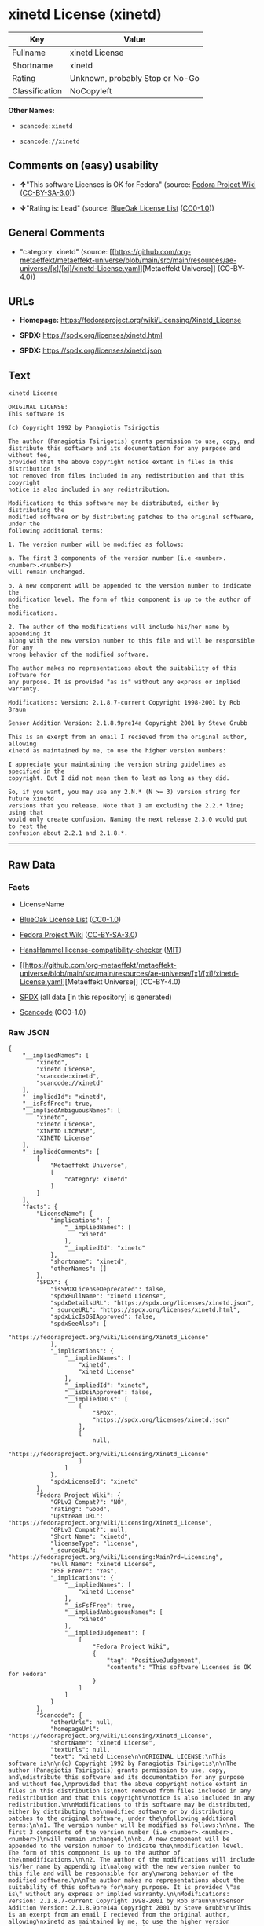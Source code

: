 * xinetd License (xinetd)
| Key            | Value                           |
|----------------+---------------------------------|
| Fullname       | xinetd License                  |
| Shortname      | xinetd                          |
| Rating         | Unknown, probably Stop or No-Go |
| Classification | NoCopyleft                      |

*Other Names:*

- =scancode:xinetd=

- =scancode://xinetd=

** Comments on (easy) usability

- *↑*"This software Licenses is OK for Fedora" (source:
  [[https://fedoraproject.org/wiki/Licensing:Main?rd=Licensing][Fedora
  Project Wiki]]
  ([[https://creativecommons.org/licenses/by-sa/3.0/legalcode][CC-BY-SA-3.0]]))

- *↓*"Rating is: Lead" (source:
  [[https://blueoakcouncil.org/list][BlueOak License List]]
  ([[https://raw.githubusercontent.com/blueoakcouncil/blue-oak-list-npm-package/master/LICENSE][CC0-1.0]]))

** General Comments

- "category: xinetd" (source:
  [[https://github.com/org-metaeffekt/metaeffekt-universe/blob/main/src/main/resources/ae-universe/[x]/[xi]/xinetd-License.yaml][Metaeffekt
  Universe]] (CC-BY-4.0))

** URLs

- *Homepage:* https://fedoraproject.org/wiki/Licensing/Xinetd_License

- *SPDX:* https://spdx.org/licenses/xinetd.html

- *SPDX:* https://spdx.org/licenses/xinetd.json

** Text
#+begin_example
  xinetd License

  ORIGINAL LICENSE:
  This software is

  (c) Copyright 1992 by Panagiotis Tsirigotis

  The author (Panagiotis Tsirigotis) grants permission to use, copy, and
  distribute this software and its documentation for any purpose and without fee,
  provided that the above copyright notice extant in files in this distribution is
  not removed from files included in any redistribution and that this copyright
  notice is also included in any redistribution.

  Modifications to this software may be distributed, either by distributing the
  modified software or by distributing patches to the original software, under the
  following additional terms:

  1. The version number will be modified as follows:

  a. The first 3 components of the version number (i.e <number>.<number>.<number>)
  will remain unchanged.

  b. A new component will be appended to the version number to indicate the
  modification level. The form of this component is up to the author of the
  modifications.

  2. The author of the modifications will include his/her name by appending it
  along with the new version number to this file and will be responsible for any
  wrong behavior of the modified software.

  The author makes no representations about the suitability of this software for
  any purpose. It is provided "as is" without any express or implied warranty.

  Modifications: Version: 2.1.8.7-current Copyright 1998-2001 by Rob Braun

  Sensor Addition Version: 2.1.8.9pre14a Copyright 2001 by Steve Grubb

  This is an exerpt from an email I recieved from the original author, allowing
  xinetd as maintained by me, to use the higher version numbers:

  I appreciate your maintaining the version string guidelines as specified in the
  copyright. But I did not mean them to last as long as they did.

  So, if you want, you may use any 2.N.* (N >= 3) version string for future xinetd
  versions that you release. Note that I am excluding the 2.2.* line; using that
  would only create confusion. Naming the next release 2.3.0 would put to rest the
  confusion about 2.2.1 and 2.1.8.*.
#+end_example

--------------

** Raw Data
*** Facts

- LicenseName

- [[https://blueoakcouncil.org/list][BlueOak License List]]
  ([[https://raw.githubusercontent.com/blueoakcouncil/blue-oak-list-npm-package/master/LICENSE][CC0-1.0]])

- [[https://fedoraproject.org/wiki/Licensing:Main?rd=Licensing][Fedora
  Project Wiki]]
  ([[https://creativecommons.org/licenses/by-sa/3.0/legalcode][CC-BY-SA-3.0]])

- [[https://github.com/HansHammel/license-compatibility-checker/blob/master/lib/licenses.json][HansHammel
  license-compatibility-checker]]
  ([[https://github.com/HansHammel/license-compatibility-checker/blob/master/LICENSE][MIT]])

- [[https://github.com/org-metaeffekt/metaeffekt-universe/blob/main/src/main/resources/ae-universe/[x]/[xi]/xinetd-License.yaml][Metaeffekt
  Universe]] (CC-BY-4.0)

- [[https://spdx.org/licenses/xinetd.html][SPDX]] (all data [in this
  repository] is generated)

- [[https://github.com/nexB/scancode-toolkit/blob/develop/src/licensedcode/data/licenses/xinetd.yml][Scancode]]
  (CC0-1.0)

*** Raw JSON
#+begin_example
  {
      "__impliedNames": [
          "xinetd",
          "xinetd License",
          "scancode:xinetd",
          "scancode://xinetd"
      ],
      "__impliedId": "xinetd",
      "__isFsfFree": true,
      "__impliedAmbiguousNames": [
          "xinetd",
          "xinetd License",
          "XINETD LICENSE",
          "XINETD License"
      ],
      "__impliedComments": [
          [
              "Metaeffekt Universe",
              [
                  "category: xinetd"
              ]
          ]
      ],
      "facts": {
          "LicenseName": {
              "implications": {
                  "__impliedNames": [
                      "xinetd"
                  ],
                  "__impliedId": "xinetd"
              },
              "shortname": "xinetd",
              "otherNames": []
          },
          "SPDX": {
              "isSPDXLicenseDeprecated": false,
              "spdxFullName": "xinetd License",
              "spdxDetailsURL": "https://spdx.org/licenses/xinetd.json",
              "_sourceURL": "https://spdx.org/licenses/xinetd.html",
              "spdxLicIsOSIApproved": false,
              "spdxSeeAlso": [
                  "https://fedoraproject.org/wiki/Licensing/Xinetd_License"
              ],
              "_implications": {
                  "__impliedNames": [
                      "xinetd",
                      "xinetd License"
                  ],
                  "__impliedId": "xinetd",
                  "__isOsiApproved": false,
                  "__impliedURLs": [
                      [
                          "SPDX",
                          "https://spdx.org/licenses/xinetd.json"
                      ],
                      [
                          null,
                          "https://fedoraproject.org/wiki/Licensing/Xinetd_License"
                      ]
                  ]
              },
              "spdxLicenseId": "xinetd"
          },
          "Fedora Project Wiki": {
              "GPLv2 Compat?": "NO",
              "rating": "Good",
              "Upstream URL": "https://fedoraproject.org/wiki/Licensing/Xinetd_License",
              "GPLv3 Compat?": null,
              "Short Name": "xinetd",
              "licenseType": "license",
              "_sourceURL": "https://fedoraproject.org/wiki/Licensing:Main?rd=Licensing",
              "Full Name": "xinetd License",
              "FSF Free?": "Yes",
              "_implications": {
                  "__impliedNames": [
                      "xinetd License"
                  ],
                  "__isFsfFree": true,
                  "__impliedAmbiguousNames": [
                      "xinetd"
                  ],
                  "__impliedJudgement": [
                      [
                          "Fedora Project Wiki",
                          {
                              "tag": "PositiveJudgement",
                              "contents": "This software Licenses is OK for Fedora"
                          }
                      ]
                  ]
              }
          },
          "Scancode": {
              "otherUrls": null,
              "homepageUrl": "https://fedoraproject.org/wiki/Licensing/Xinetd_License",
              "shortName": "xinetd License",
              "textUrls": null,
              "text": "xinetd License\n\nORIGINAL LICENSE:\nThis software is\n\n(c) Copyright 1992 by Panagiotis Tsirigotis\n\nThe author (Panagiotis Tsirigotis) grants permission to use, copy, and\ndistribute this software and its documentation for any purpose and without fee,\nprovided that the above copyright notice extant in files in this distribution is\nnot removed from files included in any redistribution and that this copyright\nnotice is also included in any redistribution.\n\nModifications to this software may be distributed, either by distributing the\nmodified software or by distributing patches to the original software, under the\nfollowing additional terms:\n\n1. The version number will be modified as follows:\n\na. The first 3 components of the version number (i.e <number>.<number>.<number>)\nwill remain unchanged.\n\nb. A new component will be appended to the version number to indicate the\nmodification level. The form of this component is up to the author of the\nmodifications.\n\n2. The author of the modifications will include his/her name by appending it\nalong with the new version number to this file and will be responsible for any\nwrong behavior of the modified software.\n\nThe author makes no representations about the suitability of this software for\nany purpose. It is provided \"as is\" without any express or implied warranty.\n\nModifications: Version: 2.1.8.7-current Copyright 1998-2001 by Rob Braun\n\nSensor Addition Version: 2.1.8.9pre14a Copyright 2001 by Steve Grubb\n\nThis is an exerpt from an email I recieved from the original author, allowing\nxinetd as maintained by me, to use the higher version numbers:\n\nI appreciate your maintaining the version string guidelines as specified in the\ncopyright. But I did not mean them to last as long as they did.\n\nSo, if you want, you may use any 2.N.* (N >= 3) version string for future xinetd\nversions that you release. Note that I am excluding the 2.2.* line; using that\nwould only create confusion. Naming the next release 2.3.0 would put to rest the\nconfusion about 2.2.1 and 2.1.8.*.",
              "category": "Permissive",
              "osiUrl": null,
              "owner": "xinetd",
              "_sourceURL": "https://github.com/nexB/scancode-toolkit/blob/develop/src/licensedcode/data/licenses/xinetd.yml",
              "key": "xinetd",
              "name": "xinetd License",
              "spdxId": "xinetd",
              "notes": null,
              "_implications": {
                  "__impliedNames": [
                      "scancode://xinetd",
                      "xinetd License",
                      "xinetd"
                  ],
                  "__impliedId": "xinetd",
                  "__impliedCopyleft": [
                      [
                          "Scancode",
                          "NoCopyleft"
                      ]
                  ],
                  "__calculatedCopyleft": "NoCopyleft",
                  "__impliedText": "xinetd License\n\nORIGINAL LICENSE:\nThis software is\n\n(c) Copyright 1992 by Panagiotis Tsirigotis\n\nThe author (Panagiotis Tsirigotis) grants permission to use, copy, and\ndistribute this software and its documentation for any purpose and without fee,\nprovided that the above copyright notice extant in files in this distribution is\nnot removed from files included in any redistribution and that this copyright\nnotice is also included in any redistribution.\n\nModifications to this software may be distributed, either by distributing the\nmodified software or by distributing patches to the original software, under the\nfollowing additional terms:\n\n1. The version number will be modified as follows:\n\na. The first 3 components of the version number (i.e <number>.<number>.<number>)\nwill remain unchanged.\n\nb. A new component will be appended to the version number to indicate the\nmodification level. The form of this component is up to the author of the\nmodifications.\n\n2. The author of the modifications will include his/her name by appending it\nalong with the new version number to this file and will be responsible for any\nwrong behavior of the modified software.\n\nThe author makes no representations about the suitability of this software for\nany purpose. It is provided \"as is\" without any express or implied warranty.\n\nModifications: Version: 2.1.8.7-current Copyright 1998-2001 by Rob Braun\n\nSensor Addition Version: 2.1.8.9pre14a Copyright 2001 by Steve Grubb\n\nThis is an exerpt from an email I recieved from the original author, allowing\nxinetd as maintained by me, to use the higher version numbers:\n\nI appreciate your maintaining the version string guidelines as specified in the\ncopyright. But I did not mean them to last as long as they did.\n\nSo, if you want, you may use any 2.N.* (N >= 3) version string for future xinetd\nversions that you release. Note that I am excluding the 2.2.* line; using that\nwould only create confusion. Naming the next release 2.3.0 would put to rest the\nconfusion about 2.2.1 and 2.1.8.*.",
                  "__impliedURLs": [
                      [
                          "Homepage",
                          "https://fedoraproject.org/wiki/Licensing/Xinetd_License"
                      ]
                  ]
              }
          },
          "HansHammel license-compatibility-checker": {
              "implications": {
                  "__impliedNames": [
                      "xinetd"
                  ],
                  "__impliedCopyleft": [
                      [
                          "HansHammel license-compatibility-checker",
                          "NoCopyleft"
                      ]
                  ],
                  "__calculatedCopyleft": "NoCopyleft"
              },
              "licensename": "xinetd",
              "copyleftkind": "NoCopyleft"
          },
          "Metaeffekt Universe": {
              "spdxIdentifier": "xinetd",
              "shortName": null,
              "category": "xinetd",
              "alternativeNames": [
                  "xinetd License",
                  "XINETD LICENSE",
                  "XINETD License"
              ],
              "_sourceURL": "https://github.com/org-metaeffekt/metaeffekt-universe/blob/main/src/main/resources/ae-universe/[x]/[xi]/xinetd-License.yaml",
              "otherIds": [
                  "scancode:xinetd"
              ],
              "canonicalName": "xinetd License",
              "_implications": {
                  "__impliedNames": [
                      "xinetd License",
                      "xinetd",
                      "scancode:xinetd"
                  ],
                  "__impliedId": "xinetd",
                  "__impliedAmbiguousNames": [
                      "xinetd License",
                      "XINETD LICENSE",
                      "XINETD License"
                  ],
                  "__impliedComments": [
                      [
                          "Metaeffekt Universe",
                          [
                              "category: xinetd"
                          ]
                      ]
                  ]
              }
          },
          "BlueOak License List": {
              "BlueOakRating": "Lead",
              "url": "https://spdx.org/licenses/xinetd.html",
              "isPermissive": true,
              "_sourceURL": "https://blueoakcouncil.org/list",
              "name": "xinetd License",
              "id": "xinetd",
              "_implications": {
                  "__impliedNames": [
                      "xinetd",
                      "xinetd License"
                  ],
                  "__impliedJudgement": [
                      [
                          "BlueOak License List",
                          {
                              "tag": "NegativeJudgement",
                              "contents": "Rating is: Lead"
                          }
                      ]
                  ],
                  "__impliedCopyleft": [
                      [
                          "BlueOak License List",
                          "NoCopyleft"
                      ]
                  ],
                  "__calculatedCopyleft": "NoCopyleft",
                  "__impliedURLs": [
                      [
                          "SPDX",
                          "https://spdx.org/licenses/xinetd.html"
                      ]
                  ]
              }
          }
      },
      "__impliedJudgement": [
          [
              "BlueOak License List",
              {
                  "tag": "NegativeJudgement",
                  "contents": "Rating is: Lead"
              }
          ],
          [
              "Fedora Project Wiki",
              {
                  "tag": "PositiveJudgement",
                  "contents": "This software Licenses is OK for Fedora"
              }
          ]
      ],
      "__impliedCopyleft": [
          [
              "BlueOak License List",
              "NoCopyleft"
          ],
          [
              "HansHammel license-compatibility-checker",
              "NoCopyleft"
          ],
          [
              "Scancode",
              "NoCopyleft"
          ]
      ],
      "__calculatedCopyleft": "NoCopyleft",
      "__isOsiApproved": false,
      "__impliedText": "xinetd License\n\nORIGINAL LICENSE:\nThis software is\n\n(c) Copyright 1992 by Panagiotis Tsirigotis\n\nThe author (Panagiotis Tsirigotis) grants permission to use, copy, and\ndistribute this software and its documentation for any purpose and without fee,\nprovided that the above copyright notice extant in files in this distribution is\nnot removed from files included in any redistribution and that this copyright\nnotice is also included in any redistribution.\n\nModifications to this software may be distributed, either by distributing the\nmodified software or by distributing patches to the original software, under the\nfollowing additional terms:\n\n1. The version number will be modified as follows:\n\na. The first 3 components of the version number (i.e <number>.<number>.<number>)\nwill remain unchanged.\n\nb. A new component will be appended to the version number to indicate the\nmodification level. The form of this component is up to the author of the\nmodifications.\n\n2. The author of the modifications will include his/her name by appending it\nalong with the new version number to this file and will be responsible for any\nwrong behavior of the modified software.\n\nThe author makes no representations about the suitability of this software for\nany purpose. It is provided \"as is\" without any express or implied warranty.\n\nModifications: Version: 2.1.8.7-current Copyright 1998-2001 by Rob Braun\n\nSensor Addition Version: 2.1.8.9pre14a Copyright 2001 by Steve Grubb\n\nThis is an exerpt from an email I recieved from the original author, allowing\nxinetd as maintained by me, to use the higher version numbers:\n\nI appreciate your maintaining the version string guidelines as specified in the\ncopyright. But I did not mean them to last as long as they did.\n\nSo, if you want, you may use any 2.N.* (N >= 3) version string for future xinetd\nversions that you release. Note that I am excluding the 2.2.* line; using that\nwould only create confusion. Naming the next release 2.3.0 would put to rest the\nconfusion about 2.2.1 and 2.1.8.*.",
      "__impliedURLs": [
          [
              "SPDX",
              "https://spdx.org/licenses/xinetd.html"
          ],
          [
              "SPDX",
              "https://spdx.org/licenses/xinetd.json"
          ],
          [
              null,
              "https://fedoraproject.org/wiki/Licensing/Xinetd_License"
          ],
          [
              "Homepage",
              "https://fedoraproject.org/wiki/Licensing/Xinetd_License"
          ]
      ]
  }
#+end_example

*** Dot Cluster Graph
[[../dot/xinetd.svg]]
